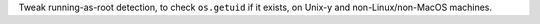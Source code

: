 Tweak running-as-root detection, to check ``os.getuid`` if it exists, on Unix-y and non-Linux/non-MacOS machines.
